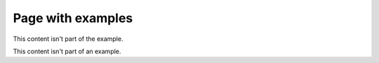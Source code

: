 Page with examples
==================

This content isn't part of the example.

.. example:: Example title

   Example content.

This content isn't part of an example.
